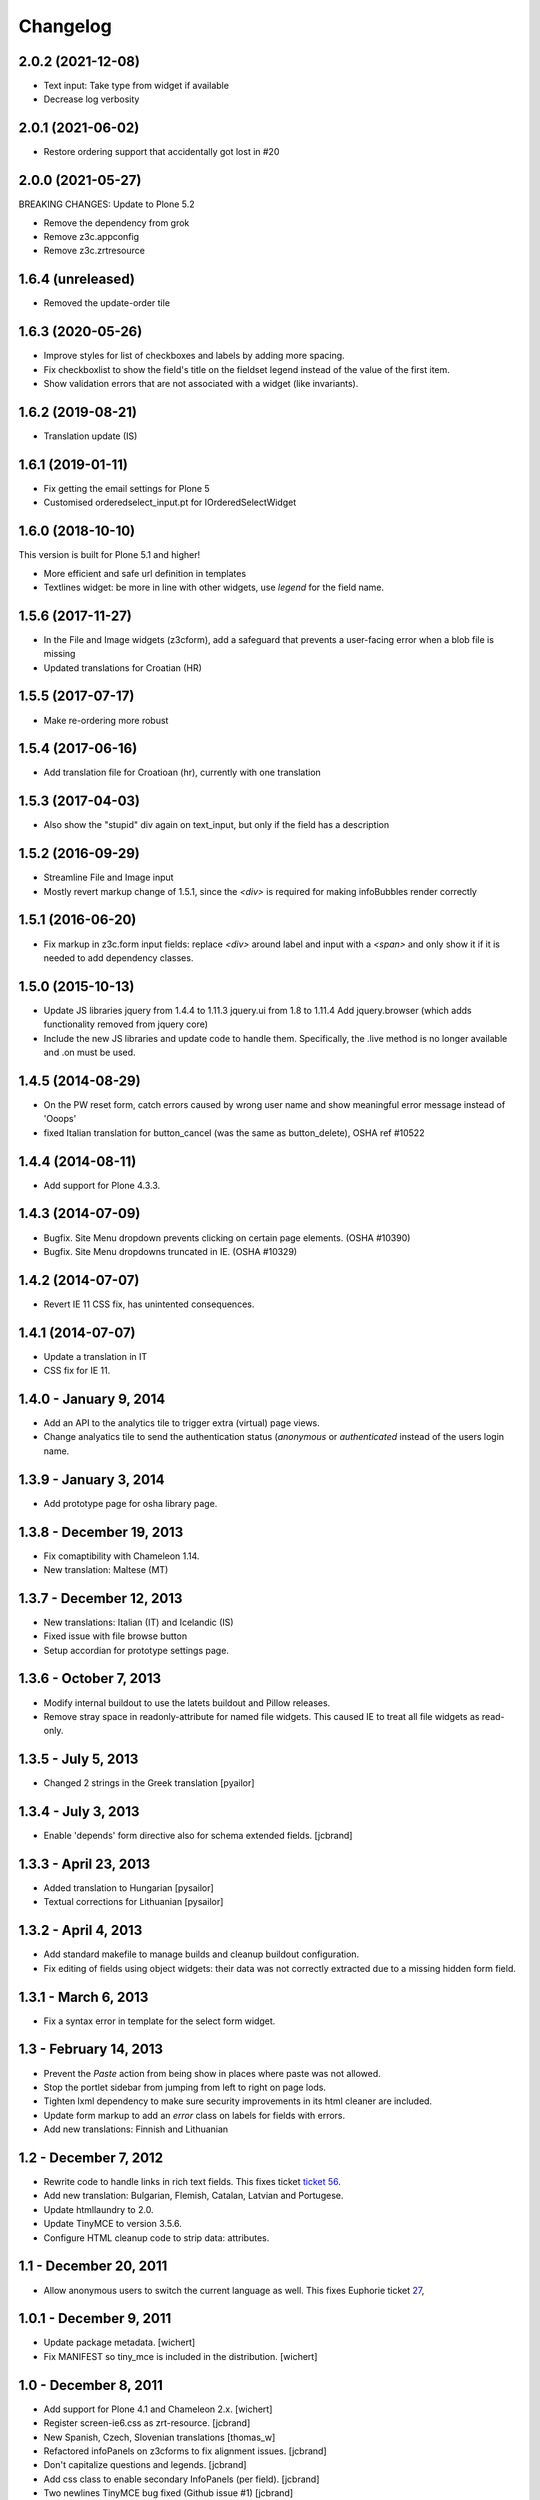 Changelog
=========

2.0.2 (2021-12-08)
------------------

- Text input: Take type from widget if available
- Decrease log verbosity

2.0.1 (2021-06-02)
------------------

- Restore ordering support that accidentally got lost in #20

2.0.0 (2021-05-27)
------------------

BREAKING CHANGES:
Update to Plone 5.2

- Remove the dependency from grok
- Remove z3c.appconfig
- Remove z3c.zrtresource


1.6.4 (unreleased)
------------------

- Removed the update-order tile


1.6.3 (2020-05-26)
------------------

- Improve styles for list of checkboxes and labels by adding more spacing.
- Fix checkboxlist to show the field's title on the fieldset legend instead of the value of the first item.
- Show validation errors that are not associated with a widget (like invariants).


1.6.2 (2019-08-21)
------------------

- Translation update (IS)

1.6.1 (2019-01-11)
------------------

- Fix getting the email settings for Plone 5
- Customised orderedselect_input.pt for IOrderedSelectWidget

1.6.0 (2018-10-10)
------------------

This version is built for Plone 5.1 and higher!

- More efficient and safe url definition in templates
- Textlines widget: be more in line with other widgets, use
  `legend` for the field name.


1.5.6 (2017-11-27)
------------------

- In the File and Image widgets (z3cform), add a safeguard that prevents
  a user-facing error when a blob file is missing
- Updated translations for Croatian (HR)

1.5.5 (2017-07-17)
------------------

- Make re-ordering more robust

1.5.4 (2017-06-16)
------------------

- Add translation file for Croatioan (hr), currently with one translation

1.5.3 (2017-04-03)
------------------

- Also show the "stupid" div again on text_input, but only if the field
  has a description


1.5.2 (2016-09-29)
------------------

- Streamline File and Image input
- Mostly revert markup change of 1.5.1, since the `<div>` is required
  for making infoBubbles render correctly

1.5.1 (2016-06-20)
------------------

- Fix markup in z3c.form input fields: replace `<div>` around label and input
  with a `<span>` and only show it if it is needed to add dependency classes.

1.5.0 (2015-10-13)
------------------

- Update JS libraries
  jquery from 1.4.4 to 1.11.3
  jquery.ui from 1.8 to 1.11.4
  Add jquery.browser (which adds functionality removed from jquery core)

- Include the new JS libraries and update code to handle them.
  Specifically, the .live method is no longer available and .on must be used.

1.4.5 (2014-08-29)
------------------

- On the PW reset form, catch errors caused by wrong user name and show
  meaningful error message instead of 'Ooops'
- fixed Italian translation for button_cancel (was the same as button_delete),
  OSHA ref #10522

1.4.4 (2014-08-11)
------------------

- Add support for Plone 4.3.3.

1.4.3 (2014-07-09)
------------------

- Bugfix. Site Menu dropdown prevents clicking on certain page elements. (OSHA #10390)
- Bugfix. Site Menu dropdowns truncated in IE. (OSHA #10329)


1.4.2 (2014-07-07)
------------------

- Revert IE 11 CSS fix, has unintented consequences.


1.4.1 (2014-07-07)
------------------

- Update a translation in IT
- CSS fix for IE 11.

1.4.0 - January 9, 2014
-----------------------

- Add an API to the analytics tile to trigger extra (virtual) page views.

- Change analyatics tile to send the authentication status (*anonymous* or
  *authenticated* instead of the users login name.


1.3.9 - January 3, 2014
-----------------------

- Add prototype page for osha library page.


1.3.8 - December 19, 2013
-------------------------

- Fix comaptibility with Chameleon 1.14.

- New translation: Maltese (MT)


1.3.7 - December 12, 2013
-------------------------

- New translations: Italian (IT) and Icelandic (IS)

- Fixed issue with file browse button

- Setup accordian for prototype settings page.


1.3.6 - October 7, 2013
-----------------------

- Modify internal buildout to use the latets buildout and Pillow releases.

- Remove stray space in readonly-attribute for named file widgets. This caused
  IE to treat all file widgets as read-only.


1.3.5 - July 5, 2013
--------------------

- Changed 2 strings in the Greek translation [pyailor]


1.3.4 - July 3, 2013
--------------------

- Enable 'depends' form directive also for schema extended fields.
  [jcbrand]


1.3.3 - April 23, 2013
----------------------

- Added translation to Hungarian
  [pysailor]

- Textual corrections for Lithuanian
  [pysailor]


1.3.2 - April 4, 2013
---------------------

- Add standard makefile to manage builds and cleanup buildout configuration.

- Fix editing of fields using object widgets: their data was not correctly
  extracted due to a missing hidden form field.


1.3.1 - March 6, 2013
---------------------

- Fix a syntax error in template for the select form widget.


1.3 - February 14, 2013 
-----------------------

- Prevent the *Paste* action from being show in places where paste was
  not allowed.

- Stop the portlet sidebar from jumping from left to right on page lods.

- Tighten lxml dependency to make sure security improvements in its html
  cleaner are included.

- Update form markup to add an `error` class on labels for fields with
  errors.

- Add new translations: Finnish and Lithuanian


1.2 - December 7, 2012
----------------------

- Rewrite code to handle links in rich text fields. This fixes ticket
  `ticket 56 <https://github.com/euphorie/Euphorie/issues/56>`_.

- Add new translation: Bulgarian, Flemish, Catalan, Latvian and Portugese.

- Update htmllaundry to 2.0.

- Update TinyMCE to version 3.5.6.

- Configure HTML cleanup code to strip data: attributes. 


1.1 - December 20, 2011
-----------------------

- Allow anonymous users to switch the current language as well. This fixes
  Euphorie ticket `27 <https://github.com/euphorie/Euphorie/issues/27>`_,


1.0.1 - December 9, 2011
------------------------

- Update package metadata.
  [wichert]

- Fix MANIFEST so tiny_mce is included in the distribution.
  [wichert]


1.0 - December 8, 2011
----------------------

- Add support for Plone 4.1 and Chameleon 2.x.
  [wichert]

- Register screen-ie6.css as zrt-resource.
  [jcbrand]

- New Spanish, Czech, Slovenian translations
  [thomas_w]

- Refactored infoPanels on z3cforms to fix alignment issues.
  [jcbrand]

- Don't capitalize questions and legends.
  [jcbrand]

- Add css class to enable secondary InfoPanels (per field).
  [jcbrand]

- Two newlines TinyMCE bug fixed (Github issue #1)
  [jcbrand]


1.0rc8 - May 17, 2011
---------------------

- Correct htmllaundry dependency.
  [wichert]

- Correct location of toolbar CSS.
  [wichert]


1.0rc7 - April 26, 2011
-----------------------

- Exclude prototype from all distribution forms; the symlinked files confuse
  distutils too much.
  [wichert]

- Add MANIFEST.in and restructure symlinks for css/javacsript files to
  guarantee all files are included in eggs.
  [wichert]

1.0rc6 - April 21, 2011
-----------------------

- Re-release rc5 as rc6 to fixup error in source control tagging.
  [wichert]


1.0rc5 - April 21, 2011
-----------------------

- Prefer `Title` method to get the current title for the title of the delete
  confirmation page.
  [wichert]

- Do not put a <p> element in an <object>; IE9 will move it outside the object
  element, thus resulting in leftovers even when using the object->iframe
  conversion.
  [wichert]

- Enable the iframe workaround for IE 9 as well.
  [wichert]

- Add support for status messages containing markup.
  [jcbrand]

- Bugfix. Prevent clicking on the "Actions" site menu action if it doesn't have
  a URL to go to. 
  [jcbrand]


1.0rc4 - Febuary 1, 2011
------------------------

- Paper brown bag: fix initialisation of rich text editor in forms. This
  broke in 1.0rc3 as a part of the tooltip changes.
  [wichert]


1.0rc3 - January 25, 2011
-------------------------

- Upgrade to jQuery 1.4.4 and jQuery UI 1.8.9.
  [wichert]

- Add javascript workaround for bad handling if ``<button>`` elements in
  Internet Explorer versions before 8.
  [wichert]

- Do form-related markup transforms earlier so positioning of tooltips
  from global transforms works correctly.
  [wichert]


1.0rc2 - Janary 11, 2011
------------------------

- Fix TinyMCE: making text bold or italic works again.
  [wichert]

- Expose date/time format methods from the Tools view directly as well
  for use in python code.
  [wichert]


1.0rc1 - December 7, 2010
-------------------------

- zope.i18n is not capable of rendering pre-1900 dates. To prevent site errors
  detect this and return an textual error instead. 
  [wichert]

- Do not load the TinyMCE linesfield plugin. It is not needed, and it triggered
  a symlink handling bug in setuptools/distutils.
  [wichert]

- Fix transparent background for sitemenu in IE7.
  [wichert]

- Refactor positioning of form tooltips.
  [wichert]

- Update to jQuery 1.4.3 and jQuery UI 1.8.6.
  [wichert]


1.0b4 - October 6, 2010
-----------------------

- Update IE8 styling.
  [cornae]

1.0b3 - October 5, 2010
-----------------------

- Correct font reference for IE6 and IE7.
  [wichert]

- Update form field dependency checker to deal with z3c.form's madness of
  always using :list for checkbox field names.
  [wichert]


1.0b2 - September 29, 2010
--------------------------

- Form CSS improvements.
  [cornae]


1.0b1 - September 23, 2010
--------------------------

- Modify site menu to generate the contents of the actions menu in code. This
  makes it easier to extend the menu using a derived class.
  [wichert]

- Make the email address and name of the contact person where emails are send
  to configurable via appconfig.
  [wichert]

- Move ``dfn`` elements for tooltips outside ``label`` elements to make sure
  we can handle click events for them. Otherwise browsers pretend the click
  was targeted to the input element inside the label.
  [cornae, wichert]


1.0a2 - September 9, 2010
-------------------------

- Update error page handler to deal with double acquisition wrapping which
  can happen on certain NotFound errors in Zope 2.12.
  [wichert]

- Add `plone.app.testing <http://pypi.python.org/pypi/plone.app.testing>`_
  based test fixture.
  [wichert]

- Delete some old copy/paste leftovers from `Euphorie
  <http://pypi.python.org/pypi/Euphorie>`_.
  [wichert]


1.0a1 - August 31, 2010
-----------------------

- First release.
  [wichert, cornae]

